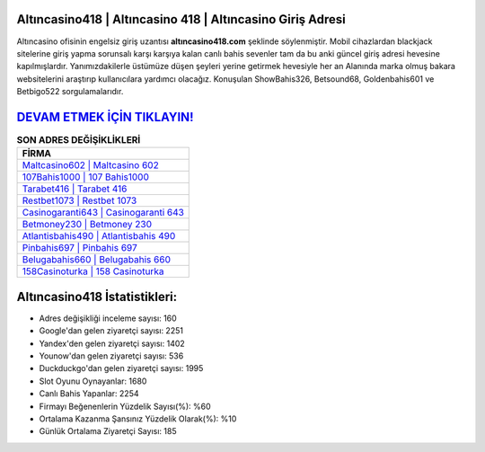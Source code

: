 ﻿Altıncasino418 | Altıncasino 418 | Altıncasino Giriş Adresi
===================================

.. image:: images/altincasino-giris.jpg
   :width: 600
   
Altıncasino ofisinin engelsiz giriş uzantısı **altıncasino418.com** şeklinde söylenmiştir. Mobil cihazlardan blackjack sitelerine giriş yapma sorunsalı karşı karşıya kalan canlı bahis sevenler tam da bu anki güncel giriş adresi hevesine kapılmışlardır. Yanımızdakilerle üstümüze düşen şeyleri yerine getirmek hevesiyle her an Alanında marka olmuş  bakara websitelerini araştırıp kullanıcılara yardımcı olacağız. Konuşulan ShowBahis326, Betsound68, Goldenbahis601 ve Betbigo522 sorgulamalarıdır.

`DEVAM ETMEK İÇİN TIKLAYIN! <https://uclck.me/gonow>`_
==============

.. list-table:: **SON ADRES DEĞİŞİKLİKLERİ**
   :widths: 100
   :header-rows: 1

   * - FİRMA
   * - `Maltcasino602 | Maltcasino 602 <maltcasino602-maltcasino-602-maltcasino-giris-adresi.html>`_
   * - `107Bahis1000 | 107 Bahis1000 <107bahis1000-107-bahis1000-bahis1000-giris-adresi.html>`_
   * - `Tarabet416 | Tarabet 416 <tarabet416-tarabet-416-tarabet-giris-adresi.html>`_	 
   * - `Restbet1073 | Restbet 1073 <restbet1073-restbet-1073-restbet-giris-adresi.html>`_	 
   * - `Casinogaranti643 | Casinogaranti 643 <casinogaranti643-casinogaranti-643-casinogaranti-giris-adresi.html>`_ 
   * - `Betmoney230 | Betmoney 230 <betmoney230-betmoney-230-betmoney-giris-adresi.html>`_
   * - `Atlantisbahis490 | Atlantisbahis 490 <atlantisbahis490-atlantisbahis-490-atlantisbahis-giris-adresi.html>`_	 
   * - `Pinbahis697 | Pinbahis 697 <pinbahis697-pinbahis-697-pinbahis-giris-adresi.html>`_
   * - `Belugabahis660 | Belugabahis 660 <belugabahis660-belugabahis-660-belugabahis-giris-adresi.html>`_
   * - `158Casinoturka | 158 Casinoturka <158casinoturka-158-casinoturka-casinoturka-giris-adresi.html>`_
	 
Altıncasino418 İstatistikleri:
===================================	 
* Adres değişikliği inceleme sayısı: 160
* Google'dan gelen ziyaretçi sayısı: 2251
* Yandex'den gelen ziyaretçi sayısı: 1402
* Younow'dan gelen ziyaretçi sayısı: 536
* Duckduckgo'dan gelen ziyaretçi sayısı: 1995
* Slot Oyunu Oynayanlar: 1680
* Canlı Bahis Yapanlar: 2254
* Firmayı Beğenenlerin Yüzdelik Sayısı(%): %60
* Ortalama Kazanma Şansınız Yüzdelik Olarak(%): %10
* Günlük Ortalama Ziyaretçi Sayısı: 185
